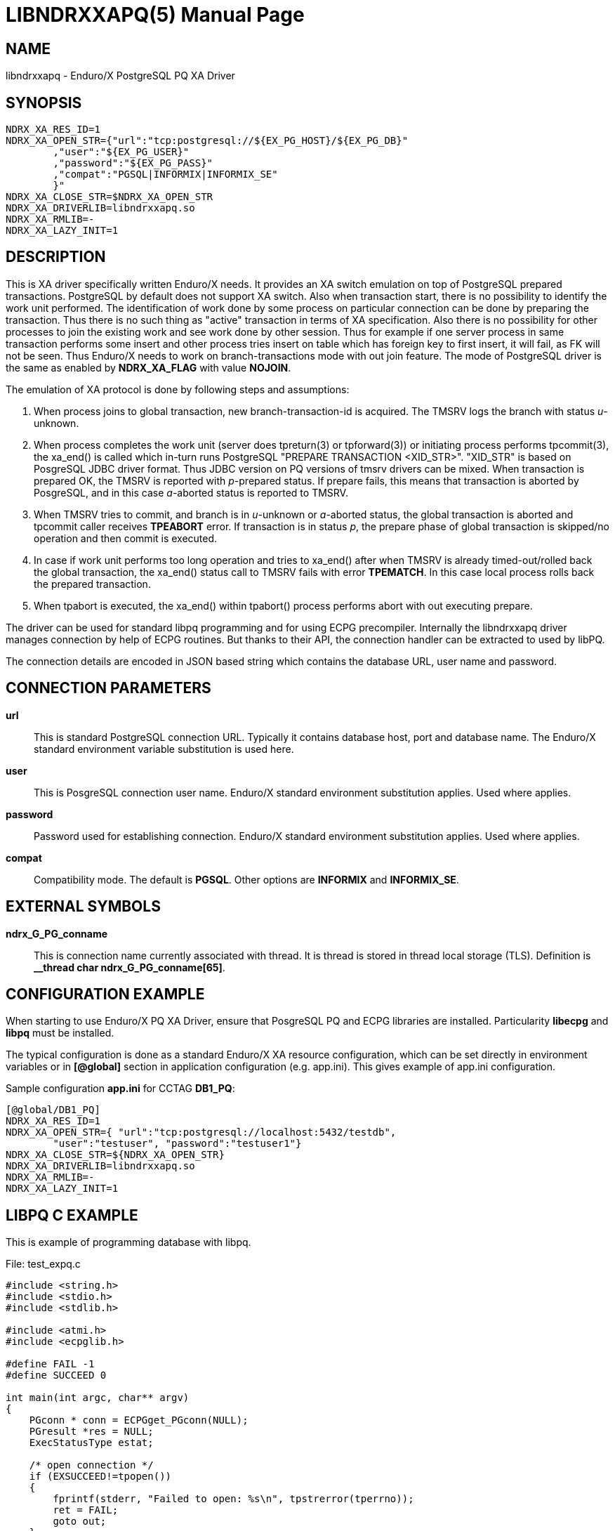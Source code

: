 LIBNDRXXAPQ(5)
==============
:doctype: manpage


NAME
----
libndrxxapq - Enduro/X PostgreSQL PQ XA Driver


SYNOPSIS
--------
--------------------------------------------------------------------------------
NDRX_XA_RES_ID=1
NDRX_XA_OPEN_STR={"url":"tcp:postgresql://${EX_PG_HOST}/${EX_PG_DB}"
        ,"user":"${EX_PG_USER}"
        ,"password":"${EX_PG_PASS}"
        ,"compat":"PGSQL|INFORMIX|INFORMIX_SE"
        }"
NDRX_XA_CLOSE_STR=$NDRX_XA_OPEN_STR
NDRX_XA_DRIVERLIB=libndrxxapq.so
NDRX_XA_RMLIB=-
NDRX_XA_LAZY_INIT=1
--------------------------------------------------------------------------------

DESCRIPTION
-----------
This is XA driver specifically written Enduro/X needs. It provides an XA switch
emulation on top of PostgreSQL prepared transactions. PostgreSQL by default
does not support XA switch. Also when transaction start, there is no possibility
to identify the work unit performed. The identification of work done by some
process on particular connection can be done by preparing the transaction. Thus
there is no such thing as "active" transaction in terms of XA specification.
Also there is no possibility for other processes to join the existing work and
see work done by other session. Thus for example if one server process in same
transaction performs some insert and other process tries insert on table which
has foreign key to first insert, it will fail, as FK will not be seen. Thus
Enduro/X needs to work on branch-transactions mode with out join feature. The
mode of PostgreSQL driver is the same as enabled by *NDRX_XA_FLAG* with value
*NOJOIN*. 

The emulation of XA protocol is done by following steps and assumptions:

1. When process joins to global transaction, new branch-transaction-id is
acquired. The TMSRV logs the branch with status 'u'-unknown.

2. When process completes the work unit (server does tpreturn(3) or tpforward(3))
or initiating process performs tpcommit(3), the xa_end() is called which in-turn
runs PostgreSQL "PREPARE TRANSACTION <XID_STR>". "XID_STR" is based on PosgreSQL
JDBC driver format. Thus JDBC version on PQ versions of tmsrv drivers can be mixed.
When transaction is prepared OK, the TMSRV is reported with 'p'-prepared status.
If prepare fails, this means that transaction is aborted by PosgreSQL, and in
this case 'a'-aborted status is reported to TMSRV.

3. When TMSRV tries to commit, and branch is in 'u'-unknown or 'a'-aborted status,
the global transaction is aborted and tpcommit caller receives *TPEABORT* error.
If transaction is in status 'p', the prepare phase of global transaction is
skipped/no operation and then commit is executed.

4. In case if work unit performs too long operation and tries to xa_end() after
when TMSRV is already timed-out/rolled back the global transaction, the xa_end()
status call to TMSRV fails with error *TPEMATCH*. In this case local process
rolls back the prepared transaction.

5. When tpabort is executed, the xa_end() within tpabort() process performs
abort with out executing prepare.

The driver can be used for standard libpq programming and for using ECPG
precompiler. Internally the libndrxxapq driver manages connection by help of
ECPG routines. But thanks to their API, the connection handler can be extracted
to used by libPQ.


The connection details are encoded in JSON based string which contains the
database URL, user name and password.

CONNECTION PARAMETERS
---------------------
*url*::
    This is standard PostgreSQL connection URL. Typically it contains database
    host, port and database name. The Enduro/X standard environment variable
    substitution is used here.

*user*::
    This is  PosgreSQL connection user name. Enduro/X standard environment
    substitution applies. Used where applies.
    
*password*::
    Password used for establishing connection. Enduro/X standard environment
    substitution applies. Used where applies.

*compat*::
    Compatibility mode. The default is *PGSQL*. Other options are *INFORMIX*
    and *INFORMIX_SE*.
    
EXTERNAL SYMBOLS
----------------
*ndrx_G_PG_conname*::
    This is connection name currently associated with thread. It is thread is
    stored in thread local storage (TLS). Definition is 
    *__thread char ndrx_G_PG_conname[65]*.

CONFIGURATION EXAMPLE
---------------------
When starting to use Enduro/X PQ XA Driver, ensure that PosgreSQL PQ and ECPG
libraries are installed. Particularity *libecpg* and *libpq* must be installed.

The typical configuration is done as a standard Enduro/X XA resource configuration,
which can be set directly in environment variables or in *[@global]* section in
application configuration (e.g. app.ini). This gives example of app.ini configuration.

Sample configuration *app.ini* for CCTAG *DB1_PQ*:

--------------------------------------------------------------------------------
[@global/DB1_PQ]
NDRX_XA_RES_ID=1
NDRX_XA_OPEN_STR={ "url":"tcp:postgresql://localhost:5432/testdb", 
	"user":"testuser", "password":"testuser1"}
NDRX_XA_CLOSE_STR=${NDRX_XA_OPEN_STR}
NDRX_XA_DRIVERLIB=libndrxxapq.so
NDRX_XA_RMLIB=-
NDRX_XA_LAZY_INIT=1
--------------------------------------------------------------------------------


LIBPQ C EXAMPLE
---------------

This is example of programming database with libpq.

File: test_expq.c
--------------------------------------------------------------------------------

#include <string.h>
#include <stdio.h>
#include <stdlib.h>

#include <atmi.h>
#include <ecpglib.h>

#define FAIL -1
#define SUCCEED 0

int main(int argc, char** argv)
{
    PGconn * conn = ECPGget_PGconn(NULL);
    PGresult *res = NULL;
    ExecStatusType estat;

    /* open connection */
    if (EXSUCCEED!=tpopen())
    {
        fprintf(stderr, "Failed to open: %s\n", tpstrerror(tperrno));
        ret = FAIL;
        goto out;
    }

    /* start transaction */
    if (EXSUCCEED!=tpbegin(60, 0))
    {
        NDRX_LOG(log_error, "Failed to begin: %s", tpstrerror(tperrno));
        ret = FAIL;
        goto out;
    }
    
    /* create some table... */
    char *create_cmd = "CREATE TABLE extest(userid integer UNIQUE NOT NULL);"

    res = PQexec(conn, command);
    
    estat = PQresultStatus(res);

    if (PGRES_COMMAND_OK != estat) 
    {
        char *state = PQresultErrorField(res, PG_DIAG_SQLSTATE);
        char *msg = PQresultErrorField(res, PG_DIAG_MESSAGE_PRIMARY);

        NDRX_LOG(log_error, "Failed to create table: state: [%s]: %s", state, msg);
        ret = FAIL;
        goto out;
    }

    /* insert data */


    if (EXSUCCEED==tpcommit(0))
    {
        NDRX_LOG(log_error, "TESTERROR: Commit OK, must fail!");
        ret = FAIL;
        goto out;
    }

out:
    tpclose();
    tpterm();

}
--------------------------------------------------------------------------------

Build the program with:

$ cc 

ECPG C EXAMPLE
--------------
...

For more unit tests please see 'atmitest/test067_postgres' unit test folder for
ECPG, PQ source examples and configuration.


BUGS
----
Report bugs to support@mavimax.com

SEE ALSO
--------
*ndrxconfig.xml(5)* *tmsrv(8)*

COPYING
-------
(C) Mavimax, Ltd

